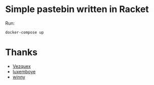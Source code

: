 * Simple pastebin written in Racket

  Run:

  #+BEGIN_EXAMPLE
  docker-compose up
  #+END_EXAMPLE

* Thanks
  - [[http://vezquex.com/][Vezquex]]
  - [[https://github.com/luxemboye][luxemboye]]
  - [[https://winny.tech/][winny]]
